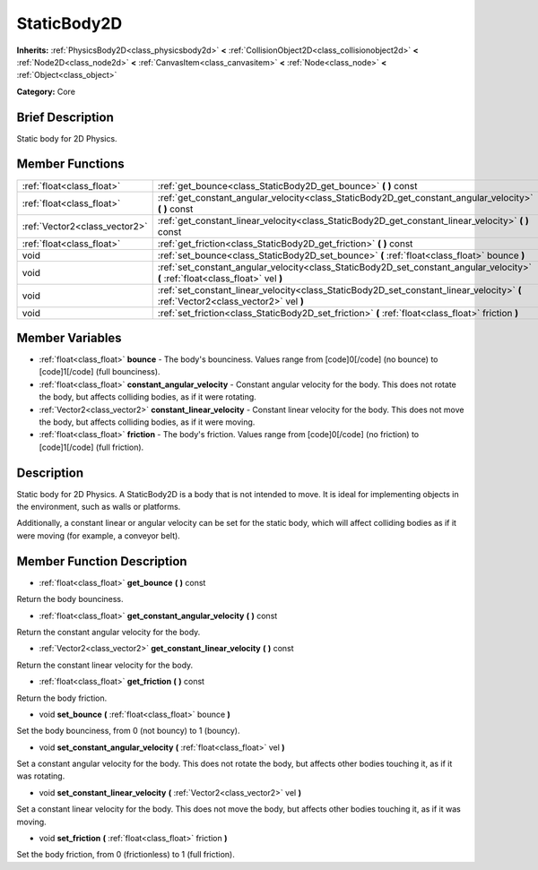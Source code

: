 .. Generated automatically by doc/tools/makerst.py in Godot's source tree.
.. DO NOT EDIT THIS FILE, but the StaticBody2D.xml source instead.
.. The source is found in doc/classes or modules/<name>/doc_classes.

.. _class_StaticBody2D:

StaticBody2D
============

**Inherits:** :ref:`PhysicsBody2D<class_physicsbody2d>` **<** :ref:`CollisionObject2D<class_collisionobject2d>` **<** :ref:`Node2D<class_node2d>` **<** :ref:`CanvasItem<class_canvasitem>` **<** :ref:`Node<class_node>` **<** :ref:`Object<class_object>`

**Category:** Core

Brief Description
-----------------

Static body for 2D Physics.

Member Functions
----------------

+--------------------------------+--------------------------------------------------------------------------------------------------------------------------------------+
| :ref:`float<class_float>`      | :ref:`get_bounce<class_StaticBody2D_get_bounce>`  **(** **)** const                                                                  |
+--------------------------------+--------------------------------------------------------------------------------------------------------------------------------------+
| :ref:`float<class_float>`      | :ref:`get_constant_angular_velocity<class_StaticBody2D_get_constant_angular_velocity>`  **(** **)** const                            |
+--------------------------------+--------------------------------------------------------------------------------------------------------------------------------------+
| :ref:`Vector2<class_vector2>`  | :ref:`get_constant_linear_velocity<class_StaticBody2D_get_constant_linear_velocity>`  **(** **)** const                              |
+--------------------------------+--------------------------------------------------------------------------------------------------------------------------------------+
| :ref:`float<class_float>`      | :ref:`get_friction<class_StaticBody2D_get_friction>`  **(** **)** const                                                              |
+--------------------------------+--------------------------------------------------------------------------------------------------------------------------------------+
| void                           | :ref:`set_bounce<class_StaticBody2D_set_bounce>`  **(** :ref:`float<class_float>` bounce  **)**                                      |
+--------------------------------+--------------------------------------------------------------------------------------------------------------------------------------+
| void                           | :ref:`set_constant_angular_velocity<class_StaticBody2D_set_constant_angular_velocity>`  **(** :ref:`float<class_float>` vel  **)**   |
+--------------------------------+--------------------------------------------------------------------------------------------------------------------------------------+
| void                           | :ref:`set_constant_linear_velocity<class_StaticBody2D_set_constant_linear_velocity>`  **(** :ref:`Vector2<class_vector2>` vel  **)** |
+--------------------------------+--------------------------------------------------------------------------------------------------------------------------------------+
| void                           | :ref:`set_friction<class_StaticBody2D_set_friction>`  **(** :ref:`float<class_float>` friction  **)**                                |
+--------------------------------+--------------------------------------------------------------------------------------------------------------------------------------+

Member Variables
----------------

- :ref:`float<class_float>` **bounce** - The body's bounciness. Values range from [code]0[/code] (no bounce) to [code]1[/code] (full bounciness).
- :ref:`float<class_float>` **constant_angular_velocity** - Constant angular velocity for the body. This does not rotate the body, but affects colliding bodies, as if it were rotating.
- :ref:`Vector2<class_vector2>` **constant_linear_velocity** - Constant linear velocity for the body. This does not move the body, but affects colliding bodies, as if it were moving.
- :ref:`float<class_float>` **friction** - The body's friction. Values range from [code]0[/code] (no friction) to [code]1[/code] (full friction).

Description
-----------

Static body for 2D Physics. A StaticBody2D is a body that is not intended to move. It is ideal for implementing objects in the environment, such as walls or platforms.

Additionally, a constant linear or angular velocity can be set for the static body, which will affect colliding bodies as if it were moving (for example, a conveyor belt).

Member Function Description
---------------------------

.. _class_StaticBody2D_get_bounce:

- :ref:`float<class_float>`  **get_bounce**  **(** **)** const

Return the body bounciness.

.. _class_StaticBody2D_get_constant_angular_velocity:

- :ref:`float<class_float>`  **get_constant_angular_velocity**  **(** **)** const

Return the constant angular velocity for the body.

.. _class_StaticBody2D_get_constant_linear_velocity:

- :ref:`Vector2<class_vector2>`  **get_constant_linear_velocity**  **(** **)** const

Return the constant linear velocity for the body.

.. _class_StaticBody2D_get_friction:

- :ref:`float<class_float>`  **get_friction**  **(** **)** const

Return the body friction.

.. _class_StaticBody2D_set_bounce:

- void  **set_bounce**  **(** :ref:`float<class_float>` bounce  **)**

Set the body bounciness, from 0 (not bouncy) to 1 (bouncy).

.. _class_StaticBody2D_set_constant_angular_velocity:

- void  **set_constant_angular_velocity**  **(** :ref:`float<class_float>` vel  **)**

Set a constant angular velocity for the body. This does not rotate the body, but affects other bodies touching it, as if it was rotating.

.. _class_StaticBody2D_set_constant_linear_velocity:

- void  **set_constant_linear_velocity**  **(** :ref:`Vector2<class_vector2>` vel  **)**

Set a constant linear velocity for the body. This does not move the body, but affects other bodies touching it, as if it was moving.

.. _class_StaticBody2D_set_friction:

- void  **set_friction**  **(** :ref:`float<class_float>` friction  **)**

Set the body friction, from 0 (frictionless) to 1 (full friction).


